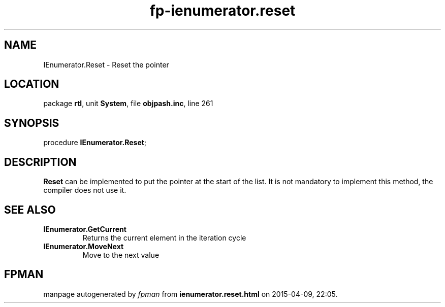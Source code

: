 .\" file autogenerated by fpman
.TH "fp-ienumerator.reset" 3 "2014-03-14" "fpman" "Free Pascal Programmer's Manual"
.SH NAME
IEnumerator.Reset - Reset the pointer
.SH LOCATION
package \fBrtl\fR, unit \fBSystem\fR, file \fBobjpash.inc\fR, line 261
.SH SYNOPSIS
procedure \fBIEnumerator.Reset\fR;
.SH DESCRIPTION
\fBReset\fR can be implemented to put the pointer at the start of the list. It is not mandatory to implement this method, the compiler does not use it.


.SH SEE ALSO
.TP
.B IEnumerator.GetCurrent
Returns the current element in the iteration cycle
.TP
.B IEnumerator.MoveNext
Move to the next value

.SH FPMAN
manpage autogenerated by \fIfpman\fR from \fBienumerator.reset.html\fR on 2015-04-09, 22:05.


